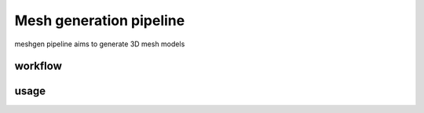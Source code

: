 .. _`meshgen`:
========================================
Mesh generation pipeline
========================================

.. note:: 
meshgen pipeline aims to generate 3D mesh models

workflow
---------------------------------
.. image:: ../_static/meshgen_workflow.png
    :alt: Title figure
    :width: 400px
    :align: center

usage
---------------------------------




